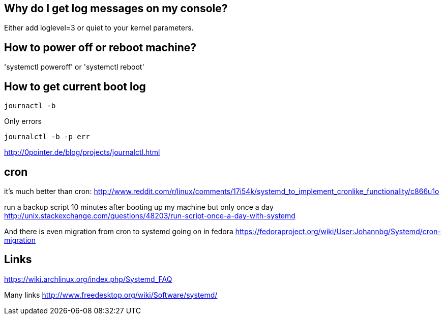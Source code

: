 == Why do I get log messages on my console?

Either add loglevel=3 or quiet to your kernel parameters.

== How to power off or reboot machine?

'systemctl poweroff' or 'systemctl reboot'

== How to get current boot log

----
journactl -b
----

Only errors

----
journalctl -b -p err
----

http://0pointer.de/blog/projects/journalctl.html

== cron

it's much better than cron: http://www.reddit.com/r/linux/comments/17i54k/systemd_to_implement_cronlike_functionality/c866u1o

run a backup script 10 minutes after booting up my machine but only once a day http://unix.stackexchange.com/questions/48203/run-script-once-a-day-with-systemd

And there is even migration from cron to systemd going on in fedora https://fedoraproject.org/wiki/User:Johannbg/Systemd/cron-migration

== Links

https://wiki.archlinux.org/index.php/Systemd_FAQ

Many links http://www.freedesktop.org/wiki/Software/systemd/
